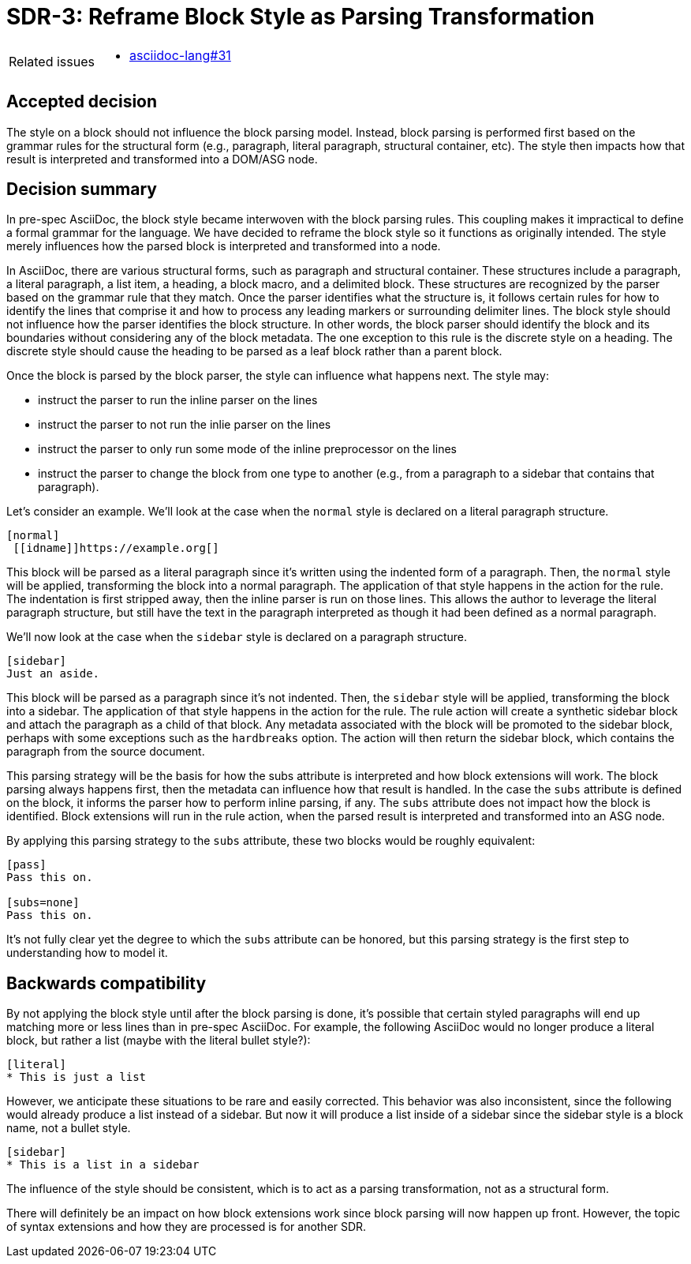 = SDR-3: Reframe Block Style as Parsing Transformation

[horizontal]
Related issues::
* https://gitlab.eclipse.org/eclipse/asciidoc-lang/asciidoc-lang/-/issues/31[asciidoc-lang#31]

== Accepted decision

The style on a block should not influence the block parsing model.
Instead, block parsing is performed first based on the grammar rules for the structural form (e.g., paragraph, literal paragraph, structural container, etc).
The style then impacts how that result is interpreted and transformed into a DOM/ASG node.

== Decision summary

In pre-spec AsciiDoc, the block style became interwoven with the block parsing rules.
This coupling makes it impractical to define a formal grammar for the language.
We have decided to reframe the block style so it functions as originally intended.
The style merely influences how the parsed block is interpreted and transformed into a node.

In AsciiDoc, there are various structural forms, such as paragraph and structural container.
These structures include a paragraph, a literal paragraph, a list item, a heading, a block macro, and a delimited block.
These structures are recognized by the parser based on the grammar rule that they match.
Once the parser identifies what the structure is, it follows certain rules for how to identify the lines that comprise it and how to process any leading markers or surrounding delimiter lines.
The block style should not influence how the parser identifies the block structure.
In other words, the block parser should identify the block and its boundaries without considering any of the block metadata.
The one exception to this rule is the discrete style on a heading. The discrete style should cause the heading to be parsed as a leaf block rather than a parent block.

Once the block is parsed by the block parser, the style can influence what happens next.
The style may:

* instruct the parser to run the inline parser on the lines
* instruct the parser to not run the inlie parser on the lines
* instruct the parser to only run some mode of the inline preprocessor on the lines
* instruct the parser to change the block from one type to another (e.g., from a paragraph to a sidebar that contains that paragraph).

Let's consider an example.
We'll look at the case when the `normal` style is declared on a literal paragraph structure.

[,asciidoc]
----
[normal]
 [[idname]]https://example.org[]
----

This block will be parsed as a literal paragraph since it's written using the indented form of a paragraph.
Then, the `normal` style will be applied, transforming the block into a normal paragraph.
The application of that style happens in the action for the rule.
The indentation is first stripped away, then the inline parser is run on those lines.
This allows the author to leverage the literal paragraph structure, but still have the text in the paragraph interpreted as though it had been defined as a normal paragraph.

We'll now look at the case when the `sidebar` style is declared on a paragraph structure.

[,asciidoc]
----
[sidebar]
Just an aside.
----

This block will be parsed as a paragraph since it's not indented.
Then, the `sidebar` style will be applied, transforming the block into a sidebar.
The application of that style happens in the action for the rule.
The rule action will create a synthetic sidebar block and attach the paragraph as a child of that block.
Any metadata associated with the block will be promoted to the sidebar block, perhaps with some exceptions such as the `hardbreaks` option.
The action will then return the sidebar block, which contains the paragraph from the source document.

This parsing strategy will be the basis for how the subs attribute is interpreted and how block extensions will work.
The block parsing always happens first, then the metadata can influence how that result is handled.
In the case the `subs` attribute is defined on the block, it informs the parser how to perform inline parsing, if any.
The `subs` attribute does not impact how the block is identified.
Block extensions will run in the rule action, when the parsed result is interpreted and transformed into an ASG node.

By applying this parsing strategy to the `subs` attribute, these two blocks would be roughly equivalent:

[,asciidoc]
----
[pass]
Pass this on.

[subs=none]
Pass this on.
----

It's not fully clear yet the degree to which the `subs` attribute can be honored, but this parsing strategy is the first step to understanding how to model it.

== Backwards compatibility

By not applying the block style until after the block parsing is done, it's possible that certain styled paragraphs will end up matching more or less lines than in pre-spec AsciiDoc.
For example, the following AsciiDoc would no longer produce a literal block, but rather a list (maybe with the literal bullet style?):

[,asciidoc]
----
[literal]
* This is just a list
----

However, we anticipate these situations to be rare and easily corrected.
This behavior was also inconsistent, since the following would already produce a list instead of a sidebar.
But now it will produce a list inside of a sidebar since the sidebar style is a block name, not a bullet style.

[,asciidoc]
----
[sidebar]
* This is a list in a sidebar
----

The influence of the style should be consistent, which is to act as a parsing transformation, not as a structural form.

There will definitely be an impact on how block extensions work since block parsing will now happen up front.
However, the topic of syntax extensions and how they are processed is for another SDR.

